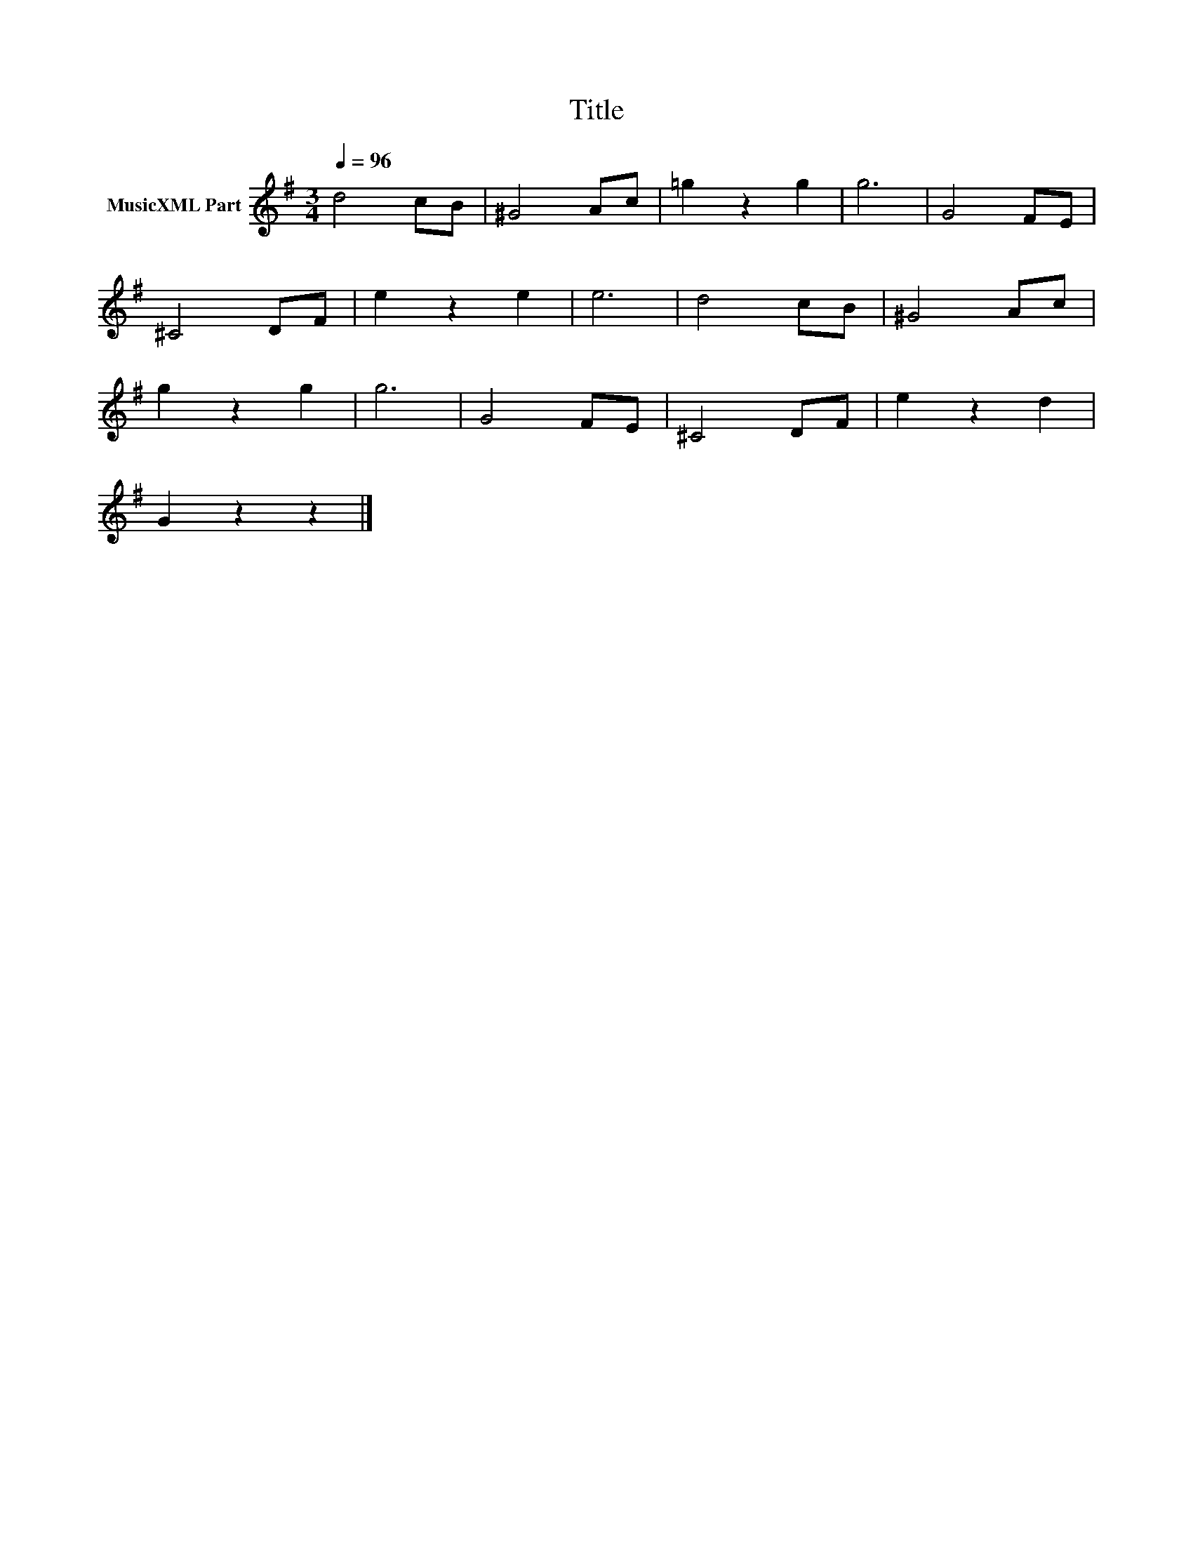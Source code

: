 X:122
T:Title
L:1/8
Q:1/4=96
M:3/4
I:linebreak $
K:G
V:1 treble nm="MusicXML Part"
V:1
 d4 cB | ^G4 Ac | =g2 z2 g2 | g6 | G4 FE |$ ^C4 DF | e2 z2 e2 | e6 | d4 cB | ^G4 Ac |$ g2 z2 g2 | %11
 g6 | G4 FE | ^C4 DF | e2 z2 d2 |$ G2 z2 z2 |] %16
